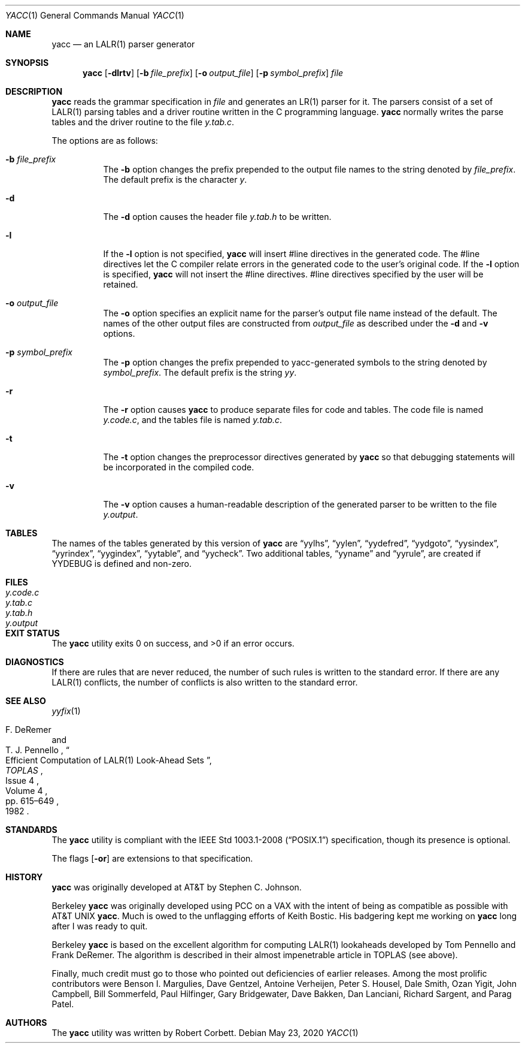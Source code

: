 .\"	$OpenBSD: yacc.1,v 1.33 2020/05/23 22:43:43 espie Exp $
.\"
.\" Copyright (c) 1989, 1990 The Regents of the University of California.
.\" All rights reserved.
.\"
.\" This code is derived from software contributed to Berkeley by
.\" Robert Paul Corbett.
.\"
.\" Redistribution and use in source and binary forms, with or without
.\" modification, are permitted provided that the following conditions
.\" are met:
.\" 1. Redistributions of source code must retain the above copyright
.\"    notice, this list of conditions and the following disclaimer.
.\" 2. Redistributions in binary form must reproduce the above copyright
.\"    notice, this list of conditions and the following disclaimer in the
.\"    documentation and/or other materials provided with the distribution.
.\" 3. Neither the name of the University nor the names of its contributors
.\"    may be used to endorse or promote products derived from this software
.\"    without specific prior written permission.
.\"
.\" THIS SOFTWARE IS PROVIDED BY THE REGENTS AND CONTRIBUTORS ``AS IS'' AND
.\" ANY EXPRESS OR IMPLIED WARRANTIES, INCLUDING, BUT NOT LIMITED TO, THE
.\" IMPLIED WARRANTIES OF MERCHANTABILITY AND FITNESS FOR A PARTICULAR PURPOSE
.\" ARE DISCLAIMED.  IN NO EVENT SHALL THE REGENTS OR CONTRIBUTORS BE LIABLE
.\" FOR ANY DIRECT, INDIRECT, INCIDENTAL, SPECIAL, EXEMPLARY, OR CONSEQUENTIAL
.\" DAMAGES (INCLUDING, BUT NOT LIMITED TO, PROCUREMENT OF SUBSTITUTE GOODS
.\" OR SERVICES; LOSS OF USE, DATA, OR PROFITS; OR BUSINESS INTERRUPTION)
.\" HOWEVER CAUSED AND ON ANY THEORY OF LIABILITY, WHETHER IN CONTRACT, STRICT
.\" LIABILITY, OR TORT (INCLUDING NEGLIGENCE OR OTHERWISE) ARISING IN ANY WAY
.\" OUT OF THE USE OF THIS SOFTWARE, EVEN IF ADVISED OF THE POSSIBILITY OF
.\" SUCH DAMAGE.
.\"
.\"	from: @(#)yacc.1	5.7 (Berkeley) 7/30/91
.\"
.Dd $Mdocdate: May 23 2020 $
.Dt YACC 1
.Os
.Sh NAME
.Nm yacc
.Nd an LALR(1) parser generator
.Sh SYNOPSIS
.Nm yacc
.Op Fl dlrtv
.Op Fl b Ar file_prefix
.Op Fl o Ar output_file
.Op Fl p Ar symbol_prefix
.Ar file
.Sh DESCRIPTION
.Nm
reads the grammar specification in
.Ar file
and generates an LR(1) parser for it.
The parsers consist of a set of LALR(1)
parsing tables and a driver routine
written in the C programming language.
.Nm
normally writes the parse tables and the driver routine to the file
.Pa y.tab.c .
.Pp
The options are as follows:
.Bl -tag -width Ds
.It Fl b Ar file_prefix
The
.Fl b
option changes the prefix prepended to the output file names to
the string denoted by
.Ar file_prefix .
The default prefix is the character
.Ar y .
.It Fl d
The
.Fl d
option causes the header file
.Pa y.tab.h
to be written.
.It Fl l
If the
.Fl l
option is not specified,
.Nm
will insert #line directives in the generated code.
The #line directives let the C compiler relate errors in the
generated code to the user's original code.
If the
.Fl l
option is specified,
.Nm
will not insert the #line directives.
#line directives specified by the user will be retained.
.It Fl o Ar output_file
The
.Fl o
option specifies an explicit name for the parser's output file name instead
of the default.
The names of the other output files are constructed from
.Pa output_file
as described under the
.Fl d
and
.Fl v
options.
.It Fl p Ar symbol_prefix
The
.Fl p
option changes the prefix prepended to yacc-generated symbols to
the string denoted by
.Ar symbol_prefix .
The default prefix is the string
.Ar yy .
.It Fl r
The
.Fl r
option causes
.Nm
to produce separate files for code and tables.
The code file is named
.Pa y.code.c ,
and the tables file is named
.Pa y.tab.c .
.It Fl t
The
.Fl t
option changes the preprocessor directives generated by
.Nm
so that debugging statements will be incorporated in the compiled code.
.It Fl v
The
.Fl v
option causes a human-readable description of the generated parser to
be written to the file
.Pa y.output .
.El
.Sh TABLES
The names of the tables generated by this version of
.Nm
are
.Dq yylhs ,
.Dq yylen ,
.Dq yydefred ,
.Dq yydgoto ,
.Dq yysindex ,
.Dq yyrindex ,
.Dq yygindex ,
.Dq yytable ,
and
.Dq yycheck .
Two additional tables,
.Dq yyname
and
.Dq yyrule ,
are created if
.Dv YYDEBUG
is defined and non-zero.
.Sh FILES
.Bl -tag -width /tmp/yacc.uXXXXXXXXXX -compact
.It Pa y.code.c
.It Pa y.tab.c
.It Pa y.tab.h
.It Pa y.output
.El
.Sh EXIT STATUS
.Ex -std yacc
.Sh DIAGNOSTICS
If there are rules that are never reduced, the number of such rules is
written to the standard error.
If there are any LALR(1)
conflicts, the number of conflicts is also written
to the standard error.
.Sh SEE ALSO
.Xr yyfix 1
.Rs
.%A F. DeRemer
.%A T. J. Pennello
.%D 1982
.%J TOPLAS
.%N Issue 4
.%P pp. 615\(en649
.%T Efficient Computation of LALR(1) Look-Ahead Sets
.%V Volume 4
.Re
.Sh STANDARDS
The
.Nm
utility is compliant with the
.St -p1003.1-2008
specification,
though its presence is optional.
.Pp
The flags
.Op Fl or
are extensions to that specification.
.Sh HISTORY
.Nm
was originally developed at AT&T by
.An Stephen C. Johnson .
.Pp
Berkeley
.Nm
was originally developed using PCC on a VAX with the
intent of being as compatible as possible with
.At
.Nm .
Much is owed to the unflagging efforts of Keith Bostic.
His badgering kept me working on
.Nm
long after I was ready to quit.
.Pp
Berkeley
.Nm
is based on the excellent algorithm for computing
LALR(1) lookaheads developed by
.An Tom Pennello
and
.An Frank DeRemer .
The algorithm is described in their almost impenetrable article in
TOPLAS (see above).
.Pp
Finally, much credit must go to those who pointed out deficiencies
of earlier releases.
Among the most prolific contributors were
Benson I. Margulies,
Dave Gentzel,
Antoine Verheijen,
Peter S. Housel,
Dale Smith,
Ozan Yigit,
John Campbell,
Bill Sommerfeld,
Paul Hilfinger,
Gary Bridgewater,
Dave Bakken,
Dan Lanciani,
Richard Sargent,
and
Parag Patel.
.Sh AUTHORS
The
.Nm
utility was written by
.An Robert Corbett .
